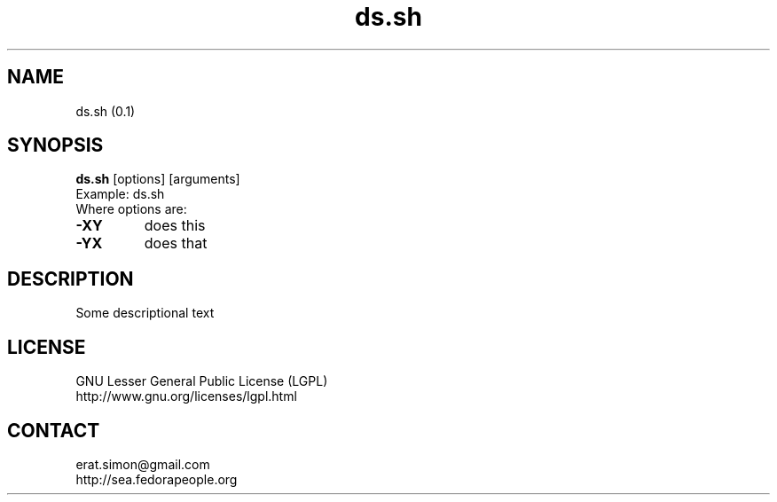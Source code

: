 .TH "ds.sh" "1" "" "Simon Arjuna Erat (sea)"

.SH NAME
ds.sh (0.1)

.SH SYNOPSIS
\fBds.sh\fP [options] [arguments]
.br
Example: ds.sh
.br
Where options are:
.IP "\fB-XY\fP"
does this
.IP "\fB-YX\fP"
does that

.SH DESCRIPTION
.PP
Some descriptional text

.SH LICENSE
GNU Lesser General Public License (LGPL)
.br
http://www.gnu.org/licenses/lgpl.html

.SH CONTACT
erat.simon@gmail.com
.br
http://sea.fedorapeople.org
